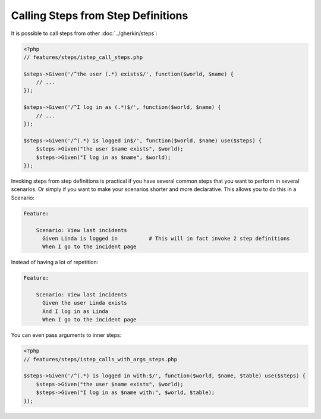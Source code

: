 Calling Steps from Step Definitions
===================================

It is possible to call steps from other :doc:`../gherkin/steps`:

.. code-block:: php

    <?php
    // features/steps/istep_call_steps.php

    $steps->Given('/^the user (.*) exists$/', function($world, $name) {
        // ...
    });

    $steps->Given('/^I log in as (.*)$/', function($world, $name) {
        // ...
    });

    $steps->Given('/^(.*) is logged in$/', function($world, $name) use($steps) {
        $steps->Given("the user $name exists", $world);
        $steps->Given("I log in as $name", $world);
    });

Invoking steps from step definitions is practical if you have several common steps that you want to perform in several scenarios. Or simply if you want to make your scenarios shorter and more declarative. This allows you to do this in a Scenario:

.. code-block:: gherkin

    Feature:

        Scenario: View last incidents
          Given Linda is logged in          # This will in fact invoke 2 step definitions
          When I go to the incident page

Instead of having a lot of repetition:

.. code-block:: gherkin

    Feature:

        Scenario: View last incidents
          Given the user Linda exists
          And I log in as Linda
          When I go to the incident page

You can even pass arguments to inner steps:

.. code-block:: php

    <?php
    // features/steps/istep_calls_with_args_steps.php

    $steps->Given('/^(.*) is logged in with:$/', function($world, $name, $table) use($steps) {
        $steps->Given("the user $name exists", $world);
        $steps->Given("I log in as $name with:", $world, $table);
    });
